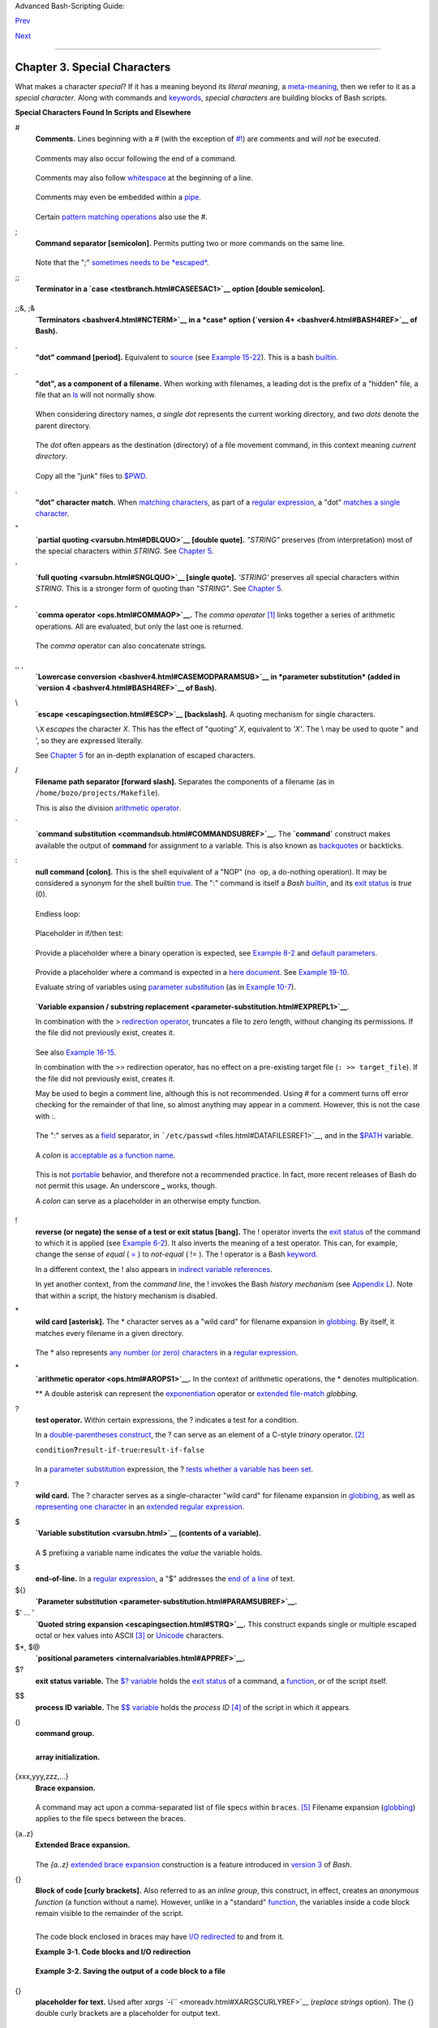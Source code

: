 Advanced Bash-Scripting Guide:

`Prev <part2.html>`__

`Next <variables.html>`__

--------------

Chapter 3. Special Characters
=============================

What makes a character *special*? If it has a meaning beyond its
*literal meaning*, a `meta-meaning <x17129.html#METAMEANINGREF>`__, then
we refer to it as a *special character*. Along with commands and
`keywords <internal.html#KEYWORDREF>`__, *special characters* are
building blocks of Bash scripts.

**Special Characters Found In Scripts and Elsewhere**

#
    **Comments.** Lines beginning with a # (with the exception of
    `#! <sha-bang.html#MAGNUMREF>`__) are comments and will *not* be
    executed.

    +--------------------------------------------------------------------------+
    | .. code:: PROGRAMLISTING                                                 |
    |                                                                          |
    |     # This line is a comment.                                            |
                                                                              
    +--------------------------------------------------------------------------+

    Comments may also occur following the end of a command.

    +--------------------------------------------------------------------------+
    | .. code:: PROGRAMLISTING                                                 |
    |                                                                          |
    |     echo "A comment will follow." # Comment here.                        |
    |     #                            ^ Note whitespace before #              |
                                                                              
    +--------------------------------------------------------------------------+

    Comments may also follow
    `whitespace <special-chars.html#WHITESPACEREF>`__ at the beginning
    of a line.

    +--------------------------------------------------------------------------+
    | .. code:: PROGRAMLISTING                                                 |
    |                                                                          |
    |          # A tab precedes this comment.                                  |
                                                                              
    +--------------------------------------------------------------------------+

    Comments may even be embedded within a
    `pipe <special-chars.html#PIPEREF>`__.

    +--------------------------------------------------------------------------+
    | .. code:: PROGRAMLISTING                                                 |
    |                                                                          |
    |     initial=( `cat "$startfile" | sed -e '/#/d' | tr -d '\n' |\          |
    |     # Delete lines containing '#' comment character.                     |
    |                sed -e 's/\./\. /g' -e 's/_/_ /g'` )                      |
    |     # Excerpted from life.sh script                                      |
                                                                              
    +--------------------------------------------------------------------------+

    +--------------------------------------+--------------------------------------+
    | |Caution|                            |
    | A command may not follow a comment   |
    | on the same line. There is no method |
    | of terminating the comment, in order |
    | for "live code" to begin on the same |
    | line. Use a new line for the next    |
    | command.                             |
    +--------------------------------------+--------------------------------------+

    +--------------------+--------------------+--------------------+--------------------+
    | |Note|             |
    | Of course, a       |
    | `quoted <quoting.h |
    | tml#QUOTINGREF>`__ |
    | or an              |
    | `escaped <escaping |
    | section.html#ESCP> |
    | `__                |
    | # in an            |
    | `echo <internal.ht |
    | ml#ECHOREF>`__     |
    | statement does     |
    | *not* begin a      |
    | comment. Likewise, |
    | a # appears in     |
    | `certain           |
    | parameter-substitu |
    | tion               |
    | constructs <parame |
    | ter-substitution.h |
    | tml#PSUB2>`__      |
    | and in `numerical  |
    | constant           |
    | expressions <numer |
    | ical-constants.htm |
    | l#NUMCONSTANTS>`__ |
    | .                  |
    |                    |
    | +----------------- |
    | ------------------ |
    | ------------------ |
    | ------------------ |
    | ---+               |
    | | .. code:: PROGRA |
    | MLISTING           |
    |                    |
    |                    |
    |    |               |
    | |                  |
    |                    |
    |                    |
    |                    |
    |    |               |
    | |     echo "The #  |
    | here does not begi |
    | n a comment."      |
    |                    |
    |    |               |
    | |     echo 'The #  |
    | here does not begi |
    | n a comment.'      |
    |                    |
    |    |               |
    | |     echo The \#  |
    | here does not begi |
    | n a comment.       |
    |                    |
    |    |               |
    | |     echo The # h |
    | ere begins a comme |
    | nt.                |
    |                    |
    |    |               |
    | |                  |
    |                    |
    |                    |
    |                    |
    |    |               |
    | |     echo ${PATH# |
    | *:}       # Parame |
    | ter substitution,  |
    | not a comment.     |
    |    |               |
    | |     echo $(( 2#1 |
    | 01011 ))  # Base c |
    | onversion, not a c |
    | omment.            |
    |    |               |
    | |                  |
    |                    |
    |                    |
    |                    |
    |    |               |
    | |     # Thanks, S. |
    | C.                 |
    |                    |
    |                    |
    |    |               |
    |                    |
    |                    |
    |                    |
    |                    |
    |                    |
    | +----------------- |
    | ------------------ |
    | ------------------ |
    | ------------------ |
    | ---+               |
    |                    |
    | The standard       |
    | `quoting and       |
    | escape <quoting.ht |
    | ml#QUOTINGREF>`__  |
    | characters (" '    |
    | \\) escape the #.  |
    +--------------------+--------------------+--------------------+--------------------+

    Certain `pattern matching
    operations <parameter-substitution.html#PSOREX1>`__ also use the #.

;
    **Command separator [semicolon].** Permits putting two or more
    commands on the same line.

    +--------------------------------------------------------------------------+
    | .. code:: PROGRAMLISTING                                                 |
    |                                                                          |
    |     echo hello; echo there                                               |
    |                                                                          |
    |                                                                          |
    |     if [ -x "$filename" ]; then    #  Note the space after the semicolon |
    | .                                                                        |
    |     #+                   ^^                                              |
    |       echo "File $filename exists."; cp $filename $filename.bak          |
    |     else   #                       ^^                                    |
    |       echo "File $filename not found."; touch $filename                  |
    |     fi; echo "File test complete."                                       |
                                                                              
    +--------------------------------------------------------------------------+

    Note that the ";" `sometimes needs to be
    *escaped* <moreadv.html#FINDREF0>`__.

;;
    **Terminator in a `case <testbranch.html#CASEESAC1>`__ option
    [double semicolon].**

    +--------------------------------------------------------------------------+
    | .. code:: PROGRAMLISTING                                                 |
    |                                                                          |
    |     case "$variable" in                                                  |
    |       abc)  echo "\$variable = abc" ;;                                   |
    |       xyz)  echo "\$variable = xyz" ;;                                   |
    |     esac                                                                 |
                                                                              
    +--------------------------------------------------------------------------+

;;&, ;&
    **`Terminators <bashver4.html#NCTERM>`__ in a *case* option
    (`version 4+ <bashver4.html#BASH4REF>`__ of Bash).**

.
    **"dot" command [period].** Equivalent to
    `source <internal.html#SOURCEREF>`__ (see `Example
    15-22 <internal.html#EX38>`__). This is a bash
    `builtin <internal.html#BUILTINREF>`__.

.
    **"dot", as a component of a filename.** When working with
    filenames, a leading dot is the prefix of a "hidden" file, a file
    that an `ls <basic.html#LSREF>`__ will not normally show.

    +--------------------------------------------------------------------------+
    | .. code:: SCREEN                                                         |
    |                                                                          |
    |     bash$ touch .hidden-file                                             |
    |     bash$ ls -l                                                          |
    |     total 10                                                             |
    |      -rw-r--r--    1 bozo      4034 Jul 18 22:04 data1.addressbook       |
    |      -rw-r--r--    1 bozo      4602 May 25 13:58 data1.addressbook.bak   |
    |      -rw-r--r--    1 bozo       877 Dec 17  2000 employment.addressbook  |
    |                                                                          |
    |                                                                          |
    |     bash$ ls -al                                                         |
    |     total 14                                                             |
    |      drwxrwxr-x    2 bozo  bozo      1024 Aug 29 20:54 ./                |
    |      drwx------   52 bozo  bozo      3072 Aug 29 20:51 ../               |
    |      -rw-r--r--    1 bozo  bozo      4034 Jul 18 22:04 data1.addressbook |
    |      -rw-r--r--    1 bozo  bozo      4602 May 25 13:58 data1.addressbook |
    | .bak                                                                     |
    |      -rw-r--r--    1 bozo  bozo       877 Dec 17  2000 employment.addres |
    | sbook                                                                    |
    |      -rw-rw-r--    1 bozo  bozo         0 Aug 29 20:54 .hidden-file      |
    |                                                                          |
                                                                              
    +--------------------------------------------------------------------------+

    When considering directory names, *a single dot* represents the
    current working directory, and *two dots* denote the parent
    directory.

    +--------------------------------------------------------------------------+
    | .. code:: SCREEN                                                         |
    |                                                                          |
    |     bash$ pwd                                                            |
    |     /home/bozo/projects                                                  |
    |                                                                          |
    |     bash$ cd .                                                           |
    |     bash$ pwd                                                            |
    |     /home/bozo/projects                                                  |
    |                                                                          |
    |     bash$ cd ..                                                          |
    |     bash$ pwd                                                            |
    |     /home/bozo/                                                          |
    |                                                                          |
                                                                              
    +--------------------------------------------------------------------------+

    The *dot* often appears as the destination (directory) of a file
    movement command, in this context meaning *current directory*.

    +--------------------------------------------------------------------------+
    | .. code:: SCREEN                                                         |
    |                                                                          |
    |     bash$ cp /home/bozo/current_work/junk/* .                            |
    |                                                                          |
                                                                              
    +--------------------------------------------------------------------------+

    Copy all the "junk" files to
    `$PWD <internalvariables.html#PWDREF>`__.

.
    **"dot" character match.** When `matching
    characters <x17129.html#REGEXDOT>`__, as part of a `regular
    expression <regexp.html#REGEXREF>`__, a "dot" `matches a single
    character <x17129.html#REGEXDOT>`__.

"
    **`partial quoting <varsubn.html#DBLQUO>`__ [double quote].**
    *"STRING"* preserves (from interpretation) most of the special
    characters within *STRING*. See `Chapter 5 <quoting.html>`__.

'
    **`full quoting <varsubn.html#SNGLQUO>`__ [single quote].**
    *'STRING'* preserves all special characters within *STRING*. This is
    a stronger form of quoting than *"STRING"*. See `Chapter
    5 <quoting.html>`__.

,
    **`comma operator <ops.html#COMMAOP>`__.** The *comma operator*
    `[1] <special-chars.html#FTN.AEN612>`__ links together a series of
    arithmetic operations. All are evaluated, but only the last one is
    returned.

    +--------------------------------------------------------------------------+
    | .. code:: PROGRAMLISTING                                                 |
    |                                                                          |
    |     let "t2 = ((a = 9, 15 / 3))"                                         |
    |     # Set "a = 9" and "t2 = 15 / 3"                                      |
                                                                              
    +--------------------------------------------------------------------------+

    The *comma* operator can also concatenate strings.

    +--------------------------------------------------------------------------+
    | .. code:: PROGRAMLISTING                                                 |
    |                                                                          |
    |     for file in /{,usr/}bin/*calc                                        |
    |     #             ^    Find all executable files ending in "calc"        |
    |     #+                 in /bin and /usr/bin directories.                 |
    |     do                                                                   |
    |             if [ -x "$file" ]                                            |
    |             then                                                         |
    |               echo $file                                                 |
    |             fi                                                           |
    |     done                                                                 |
    |                                                                          |
    |     # /bin/ipcalc                                                        |
    |     # /usr/bin/kcalc                                                     |
    |     # /usr/bin/oidcalc                                                   |
    |     # /usr/bin/oocalc                                                    |
    |                                                                          |
    |                                                                          |
    |     # Thank you, Rory Winston, for pointing this out.                    |
                                                                              
    +--------------------------------------------------------------------------+

,, ,
    **`Lowercase conversion <bashver4.html#CASEMODPARAMSUB>`__ in
    *parameter substitution* (added in `version
    4 <bashver4.html#BASH4REF>`__ of Bash).**

\\
    **`escape <escapingsection.html#ESCP>`__ [backslash].** A quoting
    mechanism for single characters.

    ``\X`` *escapes* the character *X*. This has the effect of "quoting"
    *X*, equivalent to *'X'*. The \\ may be used to quote " and ', so
    they are expressed literally.

    See `Chapter 5 <quoting.html>`__ for an in-depth explanation of
    escaped characters.

/
    **Filename path separator [forward slash].** Separates the
    components of a filename (as in ``/home/bozo/projects/Makefile``).

    This is also the division `arithmetic operator <ops.html#AROPS1>`__.

\`
    **`command substitution <commandsub.html#COMMANDSUBREF>`__.** The
    **\`command\`** construct makes available the output of **command**
    for assignment to a variable. This is also known as
    `backquotes <commandsub.html#BACKQUOTESREF>`__ or backticks.

:
    **null command [colon].** This is the shell equivalent of a "NOP"
    (``no op``, a do-nothing operation). It may be considered a synonym
    for the shell builtin `true <internal.html#TRUEREF>`__. The ":"
    command is itself a *Bash* `builtin <internal.html#BUILTINREF>`__,
    and its `exit status <exit-status.html#EXITSTATUSREF>`__ is *true*
    (0).

    +--------------------------------------------------------------------------+
    | .. code:: PROGRAMLISTING                                                 |
    |                                                                          |
    |     :                                                                    |
    |     echo $?   # 0                                                        |
                                                                              
    +--------------------------------------------------------------------------+

    Endless loop:

    +--------------------------------------------------------------------------+
    | .. code:: PROGRAMLISTING                                                 |
    |                                                                          |
    |     while :                                                              |
    |     do                                                                   |
    |        operation-1                                                       |
    |        operation-2                                                       |
    |        ...                                                               |
    |        operation-n                                                       |
    |     done                                                                 |
    |                                                                          |
    |     # Same as:                                                           |
    |     #    while true                                                      |
    |     #    do                                                              |
    |     #      ...                                                           |
    |     #    done                                                            |
                                                                              
    +--------------------------------------------------------------------------+

    Placeholder in if/then test:

    +--------------------------------------------------------------------------+
    | .. code:: PROGRAMLISTING                                                 |
    |                                                                          |
    |     if condition                                                         |
    |     then :   # Do nothing and branch ahead                               |
    |     else     # Or else ...                                               |
    |        take-some-action                                                  |
    |     fi                                                                   |
                                                                              
    +--------------------------------------------------------------------------+

    Provide a placeholder where a binary operation is expected, see
    `Example 8-2 <ops.html#ARITHOPS>`__ and `default
    parameters <parameter-substitution.html#DEFPARAM>`__.

    +--------------------------------------------------------------------------+
    | .. code:: PROGRAMLISTING                                                 |
    |                                                                          |
    |     : ${username=`whoami`}                                               |
    |     # ${username=`whoami`}   Gives an error without the leading :        |
    |     #                        unless "username" is a command or builtin.. |
    | .                                                                        |
    |                                                                          |
    |     : ${1?"Usage: $0 ARGUMENT"}     # From "usage-message.sh example scr |
    | ipt.                                                                     |
                                                                              
    +--------------------------------------------------------------------------+

    Provide a placeholder where a command is expected in a `here
    document <here-docs.html#HEREDOCREF>`__. See `Example
    19-10 <here-docs.html#ANONHEREDOC>`__.

    Evaluate string of variables using `parameter
    substitution <parameter-substitution.html#PARAMSUBREF>`__ (as in
    `Example 10-7 <parameter-substitution.html#EX6>`__).

    +--------------------------------------------------------------------------+
    | .. code:: PROGRAMLISTING                                                 |
    |                                                                          |
    |     : ${HOSTNAME?} ${USER?} ${MAIL?}                                     |
    |     #  Prints error message                                              |
    |     #+ if one or more of essential environmental variables not set.      |
                                                                              
    +--------------------------------------------------------------------------+

    **`Variable expansion / substring
    replacement <parameter-substitution.html#EXPREPL1>`__**.

    In combination with the > `redirection
    operator <io-redirection.html#IOREDIRREF>`__, truncates a file to
    zero length, without changing its permissions. If the file did not
    previously exist, creates it.

    +--------------------------------------------------------------------------+
    | .. code:: PROGRAMLISTING                                                 |
    |                                                                          |
    |     : > data.xxx   # File "data.xxx" now empty.                          |
    |                                                                          |
    |     # Same effect as   cat /dev/null >data.xxx                           |
    |     # However, this does not fork a new process, since ":" is a builtin. |
                                                                              
    +--------------------------------------------------------------------------+

    See also `Example 16-15 <textproc.html#EX12>`__.

    In combination with the >> redirection operator, has no effect on a
    pre-existing target file (``: >> target_file``). If the file did not
    previously exist, creates it.

    +--------------------------------------+--------------------------------------+
    | |Note|                               |
    | This applies to regular files, not   |
    | pipes, symlinks, and certain special |
    | files.                               |
    +--------------------------------------+--------------------------------------+

    May be used to begin a comment line, although this is not
    recommended. Using # for a comment turns off error checking for the
    remainder of that line, so almost anything may appear in a comment.
    However, this is not the case with :.

    +--------------------------------------------------------------------------+
    | .. code:: PROGRAMLISTING                                                 |
    |                                                                          |
    |     : This is a comment that generates an error, ( if [ $x -eq 3] ).     |
                                                                              
    +--------------------------------------------------------------------------+

    The ":" serves as a `field <special-chars.html#FIELDREF>`__
    separator, in ```/etc/passwd`` <files.html#DATAFILESREF1>`__, and in
    the `$PATH <internalvariables.html#PATHREF>`__ variable.

    +--------------------------------------------------------------------------+
    | .. code:: SCREEN                                                         |
    |                                                                          |
    |     bash$ echo $PATH                                                     |
    |     /usr/local/bin:/bin:/usr/bin:/usr/X11R6/bin:/sbin:/usr/sbin:/usr/gam |
    | es                                                                       |
                                                                              
    +--------------------------------------------------------------------------+

    A *colon* is `acceptable as a function
    name <functions.html#FSTRANGEREF>`__.

    +--------------------------------------------------------------------------+
    | .. code:: PROGRAMLISTING                                                 |
    |                                                                          |
    |     :()                                                                  |
    |     {                                                                    |
    |       echo "The name of this function is "$FUNCNAME" "                   |
    |       # Why use a colon as a function name?                              |
    |       # It's a way of obfuscating your code.                             |
    |     }                                                                    |
    |                                                                          |
    |     :                                                                    |
    |                                                                          |
    |     # The name of this function is :                                     |
                                                                              
    +--------------------------------------------------------------------------+

    This is not `portable <portabilityissues.html>`__ behavior, and
    therefore not a recommended practice. In fact, more recent releases
    of Bash do not permit this usage. An underscore **\_** works,
    though.

    A *colon* can serve as a placeholder in an otherwise empty function.

    +--------------------------------------------------------------------------+
    | .. code:: PROGRAMLISTING                                                 |
    |                                                                          |
    |     not_empty ()                                                         |
    |     {                                                                    |
    |       :                                                                  |
    |     } # Contains a : (null command), and so is not empty.                |
                                                                              
    +--------------------------------------------------------------------------+

!
    **reverse (or negate) the sense of a test or exit status [bang].**
    The ! operator inverts the `exit
    status <exit-status.html#EXITSTATUSREF>`__ of the command to which
    it is applied (see `Example 6-2 <exit-status.html#NEGCOND>`__). It
    also inverts the meaning of a test operator. This can, for example,
    change the sense of *equal* (
    `= <comparison-ops.html#EQUALSIGNREF>`__ ) to *not-equal* ( != ).
    The ! operator is a Bash `keyword <internal.html#KEYWORDREF>`__.

    In a different context, the ! also appears in `indirect variable
    references <ivr.html#IVRREF>`__.

    In yet another context, from the *command line*, the ! invokes the
    Bash *history mechanism* (see `Appendix L <histcommands.html>`__).
    Note that within a script, the history mechanism is disabled.

\*
    **wild card [asterisk].** The \* character serves as a "wild card"
    for filename expansion in `globbing <globbingref.html>`__. By
    itself, it matches every filename in a given directory.

    +--------------------------------------------------------------------------+
    | .. code:: SCREEN                                                         |
    |                                                                          |
    |     bash$ echo *                                                         |
    |     abs-book.sgml add-drive.sh agram.sh alias.sh                         |
    |                                                                          |
                                                                              
    +--------------------------------------------------------------------------+

    The \* also represents `any number (or zero)
    characters <x17129.html#ASTERISKREG>`__ in a `regular
    expression <regexp.html#REGEXREF>`__.

\*
    **`arithmetic operator <ops.html#AROPS1>`__.** In the context of
    arithmetic operations, the \* denotes multiplication.

    \*\* A double asterisk can represent the
    `exponentiation <ops.html#EXPONENTIATIONREF>`__ operator or
    `extended file-match <bashver4.html#GLOBSTARREF>`__ *globbing*.

?
    **test operator.** Within certain expressions, the ? indicates a
    test for a condition.

    In a `double-parentheses construct <dblparens.html>`__, the ? can
    serve as an element of a C-style *trinary* operator.
    `[2] <special-chars.html#FTN.AEN888>`__

    ``condition``\ **?**\ ``result-if-true``\ **:**\ ``result-if-false``

    +--------------------------------------------------------------------------+
    | .. code:: PROGRAMLISTING                                                 |
    |                                                                          |
    |     (( var0 = var1<98?9:21 ))                                            |
    |     #                ^ ^                                                 |
    |                                                                          |
    |     # if [ "$var1" -lt 98 ]                                              |
    |     # then                                                               |
    |     #   var0=9                                                           |
    |     # else                                                               |
    |     #   var0=21                                                          |
    |     # fi                                                                 |
                                                                              
    +--------------------------------------------------------------------------+

    In a `parameter
    substitution <parameter-substitution.html#PARAMSUBREF>`__
    expression, the ? `tests whether a variable has been
    set <parameter-substitution.html#QERRMSG>`__.

?
    **wild card.** The ? character serves as a single-character "wild
    card" for filename expansion in `globbing <globbingref.html>`__, as
    well as `representing one character <x17129.html#QUEXREGEX>`__ in an
    `extended regular expression <x17129.html#EXTREGEX>`__.

$
    **`Variable substitution <varsubn.html>`__ (contents of a
    variable).**

    +--------------------------------------------------------------------------+
    | .. code:: PROGRAMLISTING                                                 |
    |                                                                          |
    |     var1=5                                                               |
    |     var2=23skidoo                                                        |
    |                                                                          |
    |     echo $var1     # 5                                                   |
    |     echo $var2     # 23skidoo                                            |
                                                                              
    +--------------------------------------------------------------------------+

    A $ prefixing a variable name indicates the *value* the variable
    holds.

$
    **end-of-line.** In a `regular expression <regexp.html#REGEXREF>`__,
    a "$" addresses the `end of a line <x17129.html#DOLLARSIGNREF>`__ of
    text.

${}
    **`Parameter
    substitution <parameter-substitution.html#PARAMSUBREF>`__.**

$' ... '
    **`Quoted string expansion <escapingsection.html#STRQ>`__.** This
    construct expands single or multiple escaped octal or hex values
    into ASCII `[3] <special-chars.html#FTN.AEN1001>`__ or
    `Unicode <bashver4.html#UNICODEREF>`__ characters.

$\*, $@
    **`positional parameters <internalvariables.html#APPREF>`__.**

$?
    **exit status variable.** The `$?
    variable <exit-status.html#EXSREF>`__ holds the `exit
    status <exit-status.html#EXITSTATUSREF>`__ of a command, a
    `function <functions.html#FUNCTIONREF>`__, or of the script itself.

$$
    **process ID variable.** The `$$
    variable <internalvariables.html#PROCCID>`__ holds the *process ID*
    `[4] <special-chars.html#FTN.AEN1071>`__ of the script in which it
    appears.

()
    **command group.**

    +--------------------------------------------------------------------------+
    | .. code:: PROGRAMLISTING                                                 |
    |                                                                          |
    |     (a=hello; echo $a)                                                   |
                                                                              
    +--------------------------------------------------------------------------+

    +--------------------+--------------------+--------------------+--------------------+
    | |Important|        |
    | A listing of       |
    | commands within    |
    | ``parentheses``    |
    | starts a           |
    | `subshell <subshel |
    | ls.html#SUBSHELLSR |
    | EF>`__.            |
    |                    |
    | Variables inside   |
    | parentheses,       |
    | within the         |
    | subshell, are not  |
    | visible to the     |
    | rest of the        |
    | script. The parent |
    | process, the       |
    | script, `cannot    |
    | read variables     |
    | created in the     |
    | child              |
    | process <subshells |
    | .html#PARVIS>`__,  |
    | the subshell.      |
    |                    |
    | +----------------- |
    | ------------------ |
    | ------------------ |
    | ------------------ |
    | ---+               |
    | | .. code:: PROGRA |
    | MLISTING           |
    |                    |
    |                    |
    |    |               |
    | |                  |
    |                    |
    |                    |
    |                    |
    |    |               |
    | |     a=123        |
    |                    |
    |                    |
    |                    |
    |    |               |
    | |     ( a=321; )   |
    |                    |
    |                    |
    |                    |
    |    |               |
    | |                  |
    |                    |
    |                    |
    |                    |
    |    |               |
    | |     echo "a = $a |
    | "   # a = 123      |
    |                    |
    |                    |
    |    |               |
    | |     # "a" within |
    |  parentheses acts  |
    | like a local varia |
    | ble.               |
    |    |               |
    |                    |
    |                    |
    |                    |
    |                    |
    |                    |
    | +----------------- |
    | ------------------ |
    | ------------------ |
    | ------------------ |
    | ---+               |
                        
    +--------------------+--------------------+--------------------+--------------------+

    **array initialization.**

    +--------------------------------------------------------------------------+
    | .. code:: PROGRAMLISTING                                                 |
    |                                                                          |
    |     Array=(element1 element2 element3)                                   |
                                                                              
    +--------------------------------------------------------------------------+

{xxx,yyy,zzz,...}
    **Brace expansion.**

    +--------------------------------------------------------------------------+
    | .. code:: PROGRAMLISTING                                                 |
    |                                                                          |
    |     echo \"{These,words,are,quoted}\"   # " prefix and suffix            |
    |     # "These" "words" "are" "quoted"                                     |
    |                                                                          |
    |                                                                          |
    |     cat {file1,file2,file3} > combined_file                              |
    |     # Concatenates the files file1, file2, and file3 into combined_file. |
    |                                                                          |
    |     cp file22.{txt,backup}                                               |
    |     # Copies "file22.txt" to "file22.backup"                             |
                                                                              
    +--------------------------------------------------------------------------+

    A command may act upon a comma-separated list of file specs within
    ``braces``. `[5] <special-chars.html#FTN.AEN1124>`__ Filename
    expansion (`globbing <globbingref.html>`__) applies to the file
    specs between the braces.

    +--------------------+--------------------+--------------------+--------------------+
    | |Caution|          |
    | No spaces allowed  |
    | within the braces  |
    | *unless* the       |
    | spaces are quoted  |
    | or escaped.        |
    |                    |
    | ``echo {file1,file |
    | 2}\ :{\ A," B",' C |
    | '}``               |
    |                    |
    | ``file1 : A file1  |
    | : B file1 : C file |
    | 2 : A file2 : B fi |
    | le2 : C``          |
    +--------------------+--------------------+--------------------+--------------------+

{a..z}
    **Extended Brace expansion.**

    +--------------------------------------------------------------------------+
    | .. code:: PROGRAMLISTING                                                 |
    |                                                                          |
    |     echo {a..z} # a b c d e f g h i j k l m n o p q r s t u v w x y z    |
    |     # Echoes characters between a and z.                                 |
    |                                                                          |
    |     echo {0..3} # 0 1 2 3                                                |
    |     # Echoes characters between 0 and 3.                                 |
    |                                                                          |
    |                                                                          |
    |     base64_charset=( {A..Z} {a..z} {0..9} + / = )                        |
    |     # Initializing an array, using extended brace expansion.             |
    |     # From vladz's "base64.sh" example script.                           |
                                                                              
    +--------------------------------------------------------------------------+

    The *{a..z}* `extended brace
    expansion <bashver3.html#BRACEEXPREF3>`__ construction is a feature
    introduced in `version 3 <bashver3.html#BASH3REF>`__ of *Bash*.

{}
    **Block of code [curly brackets].** Also referred to as an *inline
    group*, this construct, in effect, creates an *anonymous function*
    (a function without a name). However, unlike in a "standard"
    `function <functions.html#FUNCTIONREF>`__, the variables inside a
    code block remain visible to the remainder of the script.

    +--------------------------------------------------------------------------+
    | .. code:: SCREEN                                                         |
    |                                                                          |
    |     bash$ { local a;                                                     |
    |               a=123; }                                                   |
    |     bash: local: can only be used in a                                   |
    |     function                                                             |
    |                                                                          |
                                                                              
    +--------------------------------------------------------------------------+

    +--------------------------------------------------------------------------+
    | .. code:: PROGRAMLISTING                                                 |
    |                                                                          |
    |     a=123                                                                |
    |     { a=321; }                                                           |
    |     echo "a = $a"   # a = 321   (value inside code block)                |
    |                                                                          |
    |     # Thanks, S.C.                                                       |
                                                                              
    +--------------------------------------------------------------------------+

    The code block enclosed in braces may have `I/O
    redirected <io-redirection.html#IOREDIRREF>`__ to and from it.

    **Example 3-1. Code blocks and I/O redirection**

    +--------------------------------------------------------------------------+
    | .. code:: PROGRAMLISTING                                                 |
    |                                                                          |
    |     #!/bin/bash                                                          |
    |     # Reading lines in /etc/fstab.                                       |
    |                                                                          |
    |     File=/etc/fstab                                                      |
    |                                                                          |
    |     {                                                                    |
    |     read line1                                                           |
    |     read line2                                                           |
    |     } < $File                                                            |
    |                                                                          |
    |     echo "First line in $File is:"                                       |
    |     echo "$line1"                                                        |
    |     echo                                                                 |
    |     echo "Second line in $File is:"                                      |
    |     echo "$line2"                                                        |
    |                                                                          |
    |     exit 0                                                               |
    |                                                                          |
    |     # Now, how do you parse the separate fields of each line?            |
    |     # Hint: use awk, or . . .                                            |
    |     # . . . Hans-Joerg Diers suggests using the "set" Bash builtin.      |
                                                                              
    +--------------------------------------------------------------------------+

    **Example 3-2. Saving the output of a code block to a file**

    +--------------------------------------------------------------------------+
    | .. code:: PROGRAMLISTING                                                 |
    |                                                                          |
    |     #!/bin/bash                                                          |
    |     # rpm-check.sh                                                       |
    |                                                                          |
    |     #  Queries an rpm file for description, listing,                     |
    |     #+ and whether it can be installed.                                  |
    |     #  Saves output to a file.                                           |
    |     #                                                                    |
    |     #  This script illustrates using a code block.                       |
    |                                                                          |
    |     SUCCESS=0                                                            |
    |     E_NOARGS=65                                                          |
    |                                                                          |
    |     if [ -z "$1" ]                                                       |
    |     then                                                                 |
    |       echo "Usage: `basename $0` rpm-file"                               |
    |       exit $E_NOARGS                                                     |
    |     fi                                                                   |
    |                                                                          |
    |     { # Begin code block.                                                |
    |       echo                                                               |
    |       echo "Archive Description:"                                        |
    |       rpm -qpi $1       # Query description.                             |
    |       echo                                                               |
    |       echo "Archive Listing:"                                            |
    |       rpm -qpl $1       # Query listing.                                 |
    |       echo                                                               |
    |       rpm -i --test $1  # Query whether rpm file can be installed.       |
    |       if [ "$?" -eq $SUCCESS ]                                           |
    |       then                                                               |
    |         echo "$1 can be installed."                                      |
    |       else                                                               |
    |         echo "$1 cannot be installed."                                   |
    |       fi                                                                 |
    |       echo              # End code block.                                |
    |     } > "$1.test"       # Redirects output of everything in block to fil |
    | e.                                                                       |
    |                                                                          |
    |     echo "Results of rpm test in file $1.test"                           |
    |                                                                          |
    |     # See rpm man page for explanation of options.                       |
    |                                                                          |
    |     exit 0                                                               |
                                                                              
    +--------------------------------------------------------------------------+

    +--------------------------+--------------------------+--------------------------+
    | |Note|                   |
    | Unlike a command group   |
    | within (parentheses), as |
    | above, a code block      |
    | enclosed by {braces}     |
    | will *not* normally      |
    | launch a                 |
    | `subshell <subshells.htm |
    | l#SUBSHELLSREF>`__.      |
    | `[6] <special-chars.html |
    | #FTN.AEN1199>`__         |
    |                          |
    | It is possible to        |
    | `iterate <loops1.html#IT |
    | ERATIONREF>`__           |
    | a code block using a     |
    | `non-standard            |
    | *for-loop* <loops1.html# |
    | NODODONE>`__.            |
    +--------------------------+--------------------------+--------------------------+

{}
    **placeholder for text.** Used after `xargs
    ``-i`` <moreadv.html#XARGSCURLYREF>`__ (*replace strings* option).
    The {} double curly brackets are a placeholder for output text.

    +--------------------------------------------------------------------------+
    | .. code:: PROGRAMLISTING                                                 |
    |                                                                          |
    |     ls . | xargs -i -t cp ./{} $1                                        |
    |     #            ^^         ^^                                           |
    |                                                                          |
    |     # From "ex42.sh" (copydir.sh) example.                               |
                                                                              
    +--------------------------------------------------------------------------+

{} \\;
    **pathname.** Mostly used in `find <moreadv.html#FINDREF>`__
    constructs. This is *not* a shell
    `builtin <internal.html#BUILTINREF>`__.

    +--------------------+--------------------+--------------------+--------------------+
    | Definition: A      |
    | *pathname* is a    |
    | *filename* that    |
    | includes the       |
    | complete           |
    | `path <internalvar |
    | iables.html#PATHRE |
    | F>`__.             |
    | As an example,     |
    | ``/home/bozo/Notes |
    | /Thursday/schedule |
    | .txt``.            |
    | This is sometimes  |
    | referred to as the |
    | *absolute path*.   |
    |                    |
                        
    +--------------------+--------------------+--------------------+--------------------+

    +--------------------------------------+--------------------------------------+
    | |Note|                               |
    | The ";" ends the ``-exec`` option of |
    | a **find** command sequence. It      |
    | needs to be escaped to protect it    |
    | from interpretation by the shell.    |
    +--------------------------------------+--------------------------------------+

[ ]
    **test.**

    `Test <tests.html#IFTHEN>`__ expression between **[ ]**. Note that
    **[** is part of the shell *builtin*
    `test <testconstructs.html#TTESTREF>`__ (and a synonym for it),
    *not* a link to the external command ``/usr/bin/test``.

[[ ]]
    **test.**

    Test expression between [[ ]]. More flexible than the single-bracket
    [ ] test, this is a shell `keyword <internal.html#KEYWORDREF>`__.

    See the discussion on the `[[ ... ]]
    construct <testconstructs.html#DBLBRACKETS>`__.

[ ]
    **array element.**

    In the context of an `array <arrays.html#ARRAYREF>`__, brackets set
    off the numbering of each element of that array.

    +--------------------------------------------------------------------------+
    | .. code:: PROGRAMLISTING                                                 |
    |                                                                          |
    |     Array[1]=slot_1                                                      |
    |     echo ${Array[1]}                                                     |
                                                                              
    +--------------------------------------------------------------------------+

[ ]
    **range of characters.**

    As part of a `regular expression <regexp.html#REGEXREF>`__, brackets
    delineate a `range of characters <x17129.html#BRACKETSREF>`__ to
    match.

$[ ... ]
    **integer expansion.**

    Evaluate integer expression between $[ ].

    +--------------------------------------------------------------------------+
    | .. code:: PROGRAMLISTING                                                 |
    |                                                                          |
    |     a=3                                                                  |
    |     b=7                                                                  |
    |                                                                          |
    |     echo $[$a+$b]   # 10                                                 |
    |     echo $[$a*$b]   # 21                                                 |
                                                                              
    +--------------------------------------------------------------------------+

    Note that this usage is *deprecated*, and has been replaced by the
    `(( ... )) <dblparens.html>`__ construct.

(( ))
    **integer expansion.**

    Expand and evaluate integer expression between (( )).

    See the discussion on the `(( ... )) construct <dblparens.html>`__.

> &> >& >> < <>
    **`redirection <io-redirection.html#IOREDIRREF>`__.**

    ``scriptname >filename`` redirects the output of ``scriptname`` to
    file ``filename``. Overwrite ``filename`` if it already exists.

    ``command &>filename`` redirects both the
    ```stdout`` <ioredirintro.html#STDINOUTDEF>`__ and the ``stderr`` of
    ``command`` to ``filename``.

    +------------+------------+------------+------------+------------+------------+------------+
    | |Note|     |
    | This is    |
    | useful for |
    | suppressin |
    | g          |
    | output     |
    | when       |
    | testing    |
    | for a      |
    | condition. |
    | For        |
    | example,   |
    | let us     |
    | test       |
    | whether a  |
    | certain    |
    | command    |
    | exists.    |
    |            |
    | +--------- |
    | ---------- |
    | ---------- |
    | ---------- |
    | ---------- |
    | ---------- |
    | ---------- |
    | -----+     |
    | | .. code: |
    | : SCREEN   |
    |            |
    |            |
    |            |
    |            |
    |            |
    |      |     |
    | |          |
    |            |
    |            |
    |            |
    |            |
    |            |
    |            |
    |      |     |
    | |     bash |
    | $ type bog |
    | us_command |
    |  &>/dev/nu |
    | ll         |
    |            |
    |            |
    |      |     |
    | |          |
    |            |
    |            |
    |            |
    |            |
    |            |
    |            |
    |      |     |
    | |          |
    |            |
    |            |
    |            |
    |            |
    |            |
    |            |
    |      |     |
    | |          |
    |            |
    |            |
    |            |
    |            |
    |            |
    |            |
    |      |     |
    | |     bash |
    | $ echo $?  |
    |            |
    |            |
    |            |
    |            |
    |            |
    |      |     |
    | |     1    |
    |            |
    |            |
    |            |
    |            |
    |            |
    |            |
    |      |     |
    | |          |
    |            |
    |            |
    |            |
    |            |
    |            |
    |            |
    |      |     |
    |            |
    |            |
    |            |
    |            |
    |            |
    |            |
    |            |
    |            |
    | +--------- |
    | ---------- |
    | ---------- |
    | ---------- |
    | ---------- |
    | ---------- |
    | ---------- |
    | -----+     |
    |            |
    | Or in a    |
    | script:    |
    |            |
    | +--------- |
    | ---------- |
    | ---------- |
    | ---------- |
    | ---------- |
    | ---------- |
    | ---------- |
    | -----+     |
    | | .. code: |
    | : PROGRAML |
    | ISTING     |
    |            |
    |            |
    |            |
    |            |
    |      |     |
    | |          |
    |            |
    |            |
    |            |
    |            |
    |            |
    |            |
    |      |     |
    | |     comm |
    | and_test ( |
    | ) { type " |
    | $1" &>/dev |
    | /null; }   |
    |            |
    |            |
    |      |     |
    | |     #    |
    |            |
    |            |
    |            |
    |      ^     |
    |            |
    |            |
    |      |     |
    | |          |
    |            |
    |            |
    |            |
    |            |
    |            |
    |            |
    |      |     |
    | |     cmd= |
    | rmdir      |
    |        # L |
    | egitimate  |
    | command.   |
    |            |
    |            |
    |      |     |
    | |     comm |
    | and_test $ |
    | cmd; echo  |
    | $?   # 0   |
    |            |
    |            |
    |            |
    |      |     |
    | |          |
    |            |
    |            |
    |            |
    |            |
    |            |
    |            |
    |      |     |
    | |          |
    |            |
    |            |
    |            |
    |            |
    |            |
    |            |
    |      |     |
    | |     cmd= |
    | bogus_comm |
    | and    # I |
    | llegitimat |
    | e command  |
    |            |
    |            |
    |      |     |
    | |     comm |
    | and_test $ |
    | cmd; echo  |
    | $?   # 1   |
    |            |
    |            |
    |            |
    |      |     |
    |            |
    |            |
    |            |
    |            |
    |            |
    |            |
    |            |
    |            |
    | +--------- |
    | ---------- |
    | ---------- |
    | ---------- |
    | ---------- |
    | ---------- |
    | ---------- |
    | -----+     |
                
    +------------+------------+------------+------------+------------+------------+------------+

    ``command >&2`` redirects ``stdout`` of ``command`` to ``stderr``.

    ``scriptname >>filename`` appends the output of ``scriptname`` to
    file ``filename``. If ``filename`` does not already exist, it is
    created.

    ``[i]<>filename`` opens file ``filename`` for reading and writing,
    and assigns `file descriptor <io-redirection.html#FDREF>`__ i to it.
    If ``filename`` does not exist, it is created.

    **`process substitution <process-sub.html#PROCESSSUBREF>`__.**

    ``(command)>``

    ``<(command)``

    `In a different context <comparison-ops.html#LTREF>`__, the "<" and
    ">" characters act as `string comparison
    operators <comparison-ops.html#SCOMPARISON1>`__.

    `In yet another context <comparison-ops.html#INTLT>`__, the "<" and
    ">" characters act as `integer comparison
    operators <comparison-ops.html#ICOMPARISON1>`__. See also `Example
    16-9 <moreadv.html#EX45>`__.

<<
    **redirection used in a `here
    document <here-docs.html#HEREDOCREF>`__.**

<<<
    **redirection used in a `here
    string <x17837.html#HERESTRINGSREF>`__.**

<, >
    **`ASCII comparison <comparison-ops.html#LTREF>`__.**

    +--------------------------------------------------------------------------+
    | .. code:: PROGRAMLISTING                                                 |
    |                                                                          |
    |     veg1=carrots                                                         |
    |     veg2=tomatoes                                                        |
    |                                                                          |
    |     if [[ "$veg1" < "$veg2" ]]                                           |
    |     then                                                                 |
    |       echo "Although $veg1 precede $veg2 in the dictionary,"             |
    |       echo -n "this does not necessarily imply anything "                |
    |       echo "about my culinary preferences."                              |
    |     else                                                                 |
    |       echo "What kind of dictionary are you using, anyhow?"              |
    |     fi                                                                   |
                                                                              
    +--------------------------------------------------------------------------+

\\<, \\>
    **`word boundary <x17129.html#ANGLEBRAC>`__ in a `regular
    expression <regexp.html#REGEXREF>`__.**

    ``bash$ ``\ ``grep '\<the\>' textfile``

\|
    **pipe.** Passes the output (``stdout``) of a previous command to
    the input (``stdin``) of the next one, or to the shell. This is a
    method of chaining commands together.

    +--------------------------------------------------------------------------+
    | .. code:: PROGRAMLISTING                                                 |
    |                                                                          |
    |     echo ls -l | sh                                                      |
    |     #  Passes the output of "echo ls -l" to the shell,                   |
    |     #+ with the same result as a simple "ls -l".                         |
    |                                                                          |
    |                                                                          |
    |     cat *.lst | sort | uniq                                              |
    |     # Merges and sorts all ".lst" files, then deletes duplicate lines.   |
                                                                              
    +--------------------------------------------------------------------------+

    +----------------+----------------+----------------+----------------+----------------+
    | A pipe, as a   |
    | classic method |
    | of             |
    | interprocess   |
    | communication, |
    | sends the      |
    | ``stdout`` of  |
    | one            |
    | `process <spec |
    | ial-chars.html |
    | #PROCESSREF>`_ |
    | _              |
    | to the         |
    | ``stdin`` of   |
    | another. In a  |
    | typical case,  |
    | a command,     |
    | such as        |
    | `cat <basic.ht |
    | ml#CATREF>`__  |
    | or             |
    | `echo <interna |
    | l.html#ECHOREF |
    | >`__,          |
    | pipes a stream |
    | of data to a   |
    | *filter*, a    |
    | command that   |
    | transforms its |
    | input for      |
    | processing.    |
    | `[7] <special- |
    | chars.html#FTN |
    | .AEN1564>`__   |
    |                |
    | ``cat $filenam |
    | e1 $filename2  |
    | | grep $search |
    | _word``        |
    |                |
    | For an         |
    | interesting    |
    | note on the    |
    | complexity of  |
    | using UNIX     |
    | pipes, see     |
    | `the UNIX FAQ, |
    | Part           |
    | 3 <http://www. |
    | faqs.org/faqs/ |
    | unix-faq/faq/p |
    | art3/>`__.     |
    |                |
                    
    +----------------+----------------+----------------+----------------+----------------+

    The output of a command or commands may be piped to a script.

    +--------------------------------------------------------------------------+
    | .. code:: PROGRAMLISTING                                                 |
    |                                                                          |
    |     #!/bin/bash                                                          |
    |     # uppercase.sh : Changes input to uppercase.                         |
    |                                                                          |
    |     tr 'a-z' 'A-Z'                                                       |
    |     #  Letter ranges must be quoted                                      |
    |     #+ to prevent filename generation from single-letter filenames.      |
    |                                                                          |
    |     exit 0                                                               |
                                                                              
    +--------------------------------------------------------------------------+

    Now, let us pipe the output of **ls -l** to this script.

    +--------------------------------------------------------------------------+
    | .. code:: SCREEN                                                         |
    |                                                                          |
    |     bash$ ls -l | ./uppercase.sh                                         |
    |     -RW-RW-R--    1 BOZO  BOZO       109 APR  7 19:49 1.TXT              |
    |      -RW-RW-R--    1 BOZO  BOZO       109 APR 14 16:48 2.TXT             |
    |      -RW-R--R--    1 BOZO  BOZO       725 APR 20 20:56 DATA-FILE         |
    |                                                                          |
                                                                              
    +--------------------------------------------------------------------------+

    +--------------+--------------+--------------+--------------+--------------+--------------+
    | |Note|       |
    | The          |
    | ``stdout``   |
    | of each      |
    | process in a |
    | pipe must be |
    | read as the  |
    | ``stdin`` of |
    | the next. If |
    | this is not  |
    | the case,    |
    | the data     |
    | stream will  |
    | *block*, and |
    | the pipe     |
    | will not     |
    | behave as    |
    | expected.    |
    |              |
    | +----------- |
    | ------------ |
    | ------------ |
    | ------------ |
    | ------------ |
    | ------------ |
    | ---+         |
    | | .. code::  |
    | PROGRAMLISTI |
    | NG           |
    |              |
    |              |
    |              |
    |    |         |
    | |            |
    |              |
    |              |
    |              |
    |              |
    |              |
    |    |         |
    | |     cat fi |
    | le1 file2 |  |
    | ls -l | sort |
    |              |
    |              |
    |              |
    |    |         |
    | |     # The  |
    | output from  |
    | "cat file1 f |
    | ile2" disapp |
    | ears.        |
    |              |
    |    |         |
    |              |
    |              |
    |              |
    |              |
    |              |
    |              |
    |              |
    | +----------- |
    | ------------ |
    | ------------ |
    | ------------ |
    | ------------ |
    | ------------ |
    | ---+         |
    |              |
    | A pipe runs  |
    | as a `child  |
    | process <oth |
    | ertypesv.htm |
    | l#CHILDREF>` |
    | __,          |
    | and          |
    | therefore    |
    | cannot alter |
    | script       |
    | variables.   |
    |              |
    | +----------- |
    | ------------ |
    | ------------ |
    | ------------ |
    | ------------ |
    | ------------ |
    | ---+         |
    | | .. code::  |
    | PROGRAMLISTI |
    | NG           |
    |              |
    |              |
    |              |
    |    |         |
    | |            |
    |              |
    |              |
    |              |
    |              |
    |              |
    |    |         |
    | |     variab |
    | le="initial_ |
    | value"       |
    |              |
    |              |
    |              |
    |    |         |
    | |     echo " |
    | new_value" | |
    |  read variab |
    | le           |
    |              |
    |              |
    |    |         |
    | |     echo " |
    | variable = $ |
    | variable"    |
    |   # variable |
    |  = initial_v |
    | alue         |
    |    |         |
    |              |
    |              |
    |              |
    |              |
    |              |
    |              |
    |              |
    | +----------- |
    | ------------ |
    | ------------ |
    | ------------ |
    | ------------ |
    | ------------ |
    | ---+         |
    |              |
    | If one of    |
    | the commands |
    | in the pipe  |
    | aborts, this |
    | prematurely  |
    | terminates   |
    | execution of |
    | the pipe.    |
    | Called a     |
    | *broken      |
    | pipe*, this  |
    | condition    |
    | sends a      |
    | ``SIGPIPE``  |
    | `signal <deb |
    | ugging.html# |
    | SIGNALD>`__. |
    +--------------+--------------+--------------+--------------+--------------+--------------+

>\|
    **force redirection (even if the `noclobber
    option <options.html#NOCLOBBERREF>`__ is set).** This will forcibly
    overwrite an existing file.

\|\|
    **`OR logical operator <ops.html#ORREF>`__.** In a `test
    construct <testconstructs.html#TESTCONSTRUCTS1>`__, the \|\|
    operator causes a return of 0 (success) if *either* of the linked
    test conditions is true.

&
    **Run job in background.** A command followed by an & will run in
    the background.

    +--------------------------------------------------------------------------+
    | .. code:: SCREEN                                                         |
    |                                                                          |
    |     bash$ sleep 10 &                                                     |
    |     [1] 850                                                              |
    |     [1]+  Done                    sleep 10                               |
    |                                                                          |
                                                                              
    +--------------------------------------------------------------------------+

    Within a script, commands and even
    `loops <loops1.html#FORLOOPREF1>`__ may run in the background.

    **Example 3-3. Running a loop in the background**

    +--------------------------------------------------------------------------+
    | .. code:: PROGRAMLISTING                                                 |
    |                                                                          |
    |     #!/bin/bash                                                          |
    |     # background-loop.sh                                                 |
    |                                                                          |
    |     for i in 1 2 3 4 5 6 7 8 9 10            # First loop.               |
    |     do                                                                   |
    |       echo -n "$i "                                                      |
    |     done & # Run this loop in background.                                |
    |            # Will sometimes execute after second loop.                   |
    |                                                                          |
    |     echo   # This 'echo' sometimes will not display.                     |
    |                                                                          |
    |     for i in 11 12 13 14 15 16 17 18 19 20   # Second loop.              |
    |     do                                                                   |
    |       echo -n "$i "                                                      |
    |     done                                                                 |
    |                                                                          |
    |     echo   # This 'echo' sometimes will not display.                     |
    |                                                                          |
    |     # ======================================================             |
    |                                                                          |
    |     # The expected output from the script:                               |
    |     # 1 2 3 4 5 6 7 8 9 10                                               |
    |     # 11 12 13 14 15 16 17 18 19 20                                      |
    |                                                                          |
    |     # Sometimes, though, you get:                                        |
    |     # 11 12 13 14 15 16 17 18 19 20                                      |
    |     # 1 2 3 4 5 6 7 8 9 10 bozo $                                        |
    |     # (The second 'echo' doesn't execute. Why?)                          |
    |                                                                          |
    |     # Occasionally also:                                                 |
    |     # 1 2 3 4 5 6 7 8 9 10 11 12 13 14 15 16 17 18 19 20                 |
    |     # (The first 'echo' doesn't execute. Why?)                           |
    |                                                                          |
    |     # Very rarely something like:                                        |
    |     # 11 12 13 1 2 3 4 5 6 7 8 9 10 14 15 16 17 18 19 20                 |
    |     # The foreground loop preempts the background one.                   |
    |                                                                          |
    |     exit 0                                                               |
    |                                                                          |
    |     #  Nasimuddin Ansari suggests adding    sleep 1                      |
    |     #+ after the   echo -n "$i"   in lines 6 and 14,                     |
    |     #+ for some real fun.                                                |
                                                                              
    +--------------------------------------------------------------------------+

    +--------------------------------------+--------------------------------------+
    | |Caution|                            |
    | A command run in the background      |
    | within a script may cause the script |
    | to hang, waiting for a keystroke.    |
    | Fortunately, there is a              |
    | `remedy <x9644.html#WAITHANG>`__ for |
    | this.                                |
    +--------------------------------------+--------------------------------------+

&&
    **`AND logical operator <ops.html#LOGOPS1>`__.** In a `test
    construct <testconstructs.html#TESTCONSTRUCTS1>`__, the && operator
    causes a return of 0 (success) only if *both* the linked test
    conditions are true.

-
    **option, prefix.** Option flag for a command or filter. Prefix for
    an operator. Prefix for a `default
    parameter <parameter-substitution.html#DEFPARAM1>`__ in `parameter
    substitution <parameter-substitution.html#PARAMSUBREF>`__.

    ``COMMAND -[Option1][Option2][...]``

    ``ls -al``

    ``sort -dfu $filename``

    +--------------------------------------------------------------------------+
    | .. code:: PROGRAMLISTING                                                 |
    |                                                                          |
    |     if [ $file1 -ot $file2 ]                                             |
    |     then #      ^                                                        |
    |       echo "File $file1 is older than $file2."                           |
    |     fi                                                                   |
    |                                                                          |
    |     if [ "$a" -eq "$b" ]                                                 |
    |     then #    ^                                                          |
    |       echo "$a is equal to $b."                                          |
    |     fi                                                                   |
    |                                                                          |
    |     if [ "$c" -eq 24 -a "$d" -eq 47 ]                                    |
    |     then #    ^              ^                                           |
    |       echo "$c equals 24 and $d equals 47."                              |
    |     fi                                                                   |
    |                                                                          |
    |                                                                          |
    |     param2=${param1:-$DEFAULTVAL}                                        |
    |     #               ^                                                    |
                                                                              
    +--------------------------------------------------------------------------+

    **--**

    The *double-dash* ``--`` prefixes *long* (verbatim) options to
    commands.

    ``sort --ignore-leading-blanks``

    Used with a `Bash builtin <internal.html#BUILTINREF>`__, it means
    the *end of options* to that particular command.

    +--------------------------+--------------------------+--------------------------+
    | |Tip|                    |
    | This provides a handy    |
    | means of removing files  |
    | whose *names begin with  |
    | a dash*.                 |
    |                          |
    | +----------------------- |
    | ------------------------ |
    | ------------------------ |
    | ---+                     |
    | | .. code:: SCREEN       |
    |                          |
    |                          |
    |    |                     |
    | |                        |
    |                          |
    |                          |
    |    |                     |
    | |     bash$ ls -l        |
    |                          |
    |                          |
    |    |                     |
    | |     -rw-r--r-- 1 bozo  |
    | bozo 0 Nov 25 12:29 -bad |
    | name                     |
    |    |                     |
    | |                        |
    |                          |
    |                          |
    |    |                     |
    | |                        |
    |                          |
    |                          |
    |    |                     |
    | |     bash$ rm -- -badna |
    | me                       |
    |                          |
    |    |                     |
    | |                        |
    |                          |
    |                          |
    |    |                     |
    | |     bash$ ls -l        |
    |                          |
    |                          |
    |    |                     |
    | |     total 0            |
    |                          |
    |                          |
    |    |                     |
    |                          |
    |                          |
    |                          |
    |                          |
    | +----------------------- |
    | ------------------------ |
    | ------------------------ |
    | ---+                     |
                              
    +--------------------------+--------------------------+--------------------------+

    The *double-dash* is also used in conjunction with
    `set <internal.html#SETREF>`__.

    ``set -- $variable`` (as in `Example
    15-18 <internal.html#SETPOS>`__)

-
    **redirection from/to ``stdin`` or ``stdout`` [dash].**

    +--------------------------------------------------------------------------+
    | .. code:: SCREEN                                                         |
    |                                                                          |
    |     bash$ cat -                                                          |
    |     abc                                                                  |
    |     abc                                                                  |
    |                                                                          |
    |     ...                                                                  |
    |                                                                          |
    |     Ctl-D                                                                |
                                                                              
    +--------------------------------------------------------------------------+

    As expected, ``cat -`` echoes ``stdin``, in this case keyboarded
    user input, to ``stdout``. But, does I/O redirection using **-**
    have real-world applications?

    +--------------------------------------------------------------------------+
    | .. code:: PROGRAMLISTING                                                 |
    |                                                                          |
    |     (cd /source/directory && tar cf - . ) | (cd /dest/directory && tar x |
    | pvf -)                                                                   |
    |     # Move entire file tree from one directory to another                |
    |     # [courtesy Alan Cox <a.cox@swansea.ac.uk>, with a minor change]     |
    |                                                                          |
    |     # 1) cd /source/directory                                            |
    |     #    Source directory, where the files to be moved are.              |
    |     # 2) &&                                                              |
    |     #   "And-list": if the 'cd' operation successful,                    |
    |     #    then execute the next command.                                  |
    |     # 3) tar cf - .                                                      |
    |     #    The 'c' option 'tar' archiving command creates a new archive,   |
    |     #    the 'f' (file) option, followed by '-' designates the target fi |
    | le                                                                       |
    |     #    as stdout, and do it in current directory tree ('.').           |
    |     # 4) |                                                               |
    |     #    Piped to ...                                                    |
    |     # 5) ( ... )                                                         |
    |     #    a subshell                                                      |
    |     # 6) cd /dest/directory                                              |
    |     #    Change to the destination directory.                            |
    |     # 7) &&                                                              |
    |     #   "And-list", as above                                             |
    |     # 8) tar xpvf -                                                      |
    |     #    Unarchive ('x'), preserve ownership and file permissions ('p'), |
    |     #    and send verbose messages to stdout ('v'),                      |
    |     #    reading data from stdin ('f' followed by '-').                  |
    |     #                                                                    |
    |     #    Note that 'x' is a command, and 'p', 'v', 'f' are options.      |
    |     #                                                                    |
    |     # Whew!                                                              |
    |                                                                          |
    |                                                                          |
    |                                                                          |
    |     # More elegant than, but equivalent to:                              |
    |     #   cd source/directory                                              |
    |     #   tar cf - . | (cd ../dest/directory; tar xpvf -)                  |
    |     #                                                                    |
    |     #     Also having same effect:                                       |
    |     # cp -a /source/directory/* /dest/directory                          |
    |     #     Or:                                                            |
    |     # cp -a /source/directory/* /source/directory/.[^.]* /dest/directory |
    |     #     If there are hidden files in /source/directory.                |
                                                                              
    +--------------------------------------------------------------------------+

    +--------------------------------------------------------------------------+
    | .. code:: PROGRAMLISTING                                                 |
    |                                                                          |
    |     bunzip2 -c linux-2.6.16.tar.bz2 | tar xvf -                          |
    |     #  --uncompress tar file--      | --then pass it to "tar"--          |
    |     #  If "tar" has not been patched to handle "bunzip2",                |
    |     #+ this needs to be done in two discrete steps, using a pipe.        |
    |     #  The purpose of the exercise is to unarchive "bzipped" kernel sour |
    | ce.                                                                      |
                                                                              
    +--------------------------------------------------------------------------+

    Note that in this context the "-" is not itself a Bash operator, but
    rather an option recognized by certain UNIX utilities that write to
    ``stdout``, such as **tar**, **cat**, etc.

    +--------------------------------------------------------------------------+
    | .. code:: SCREEN                                                         |
    |                                                                          |
    |     bash$ echo "whatever" | cat -                                        |
    |     whatever                                                             |
                                                                              
    +--------------------------------------------------------------------------+

    Where a filename is expected, ``-`` redirects output to ``stdout``
    (sometimes seen with ``tar cf``), or accepts input from ``stdin``,
    rather than from a file. This is a method of using a file-oriented
    utility as a filter in a pipe.

    +--------------------------------------------------------------------------+
    | .. code:: SCREEN                                                         |
    |                                                                          |
    |     bash$ file                                                           |
    |     Usage: file [-bciknvzL] [-f namefile] [-m magicfiles] file...        |
    |                                                                          |
                                                                              
    +--------------------------------------------------------------------------+

    By itself on the command-line, `file <filearchiv.html#FILEREF>`__
    fails with an error message.

    Add a "-" for a more useful result. This causes the shell to await
    user input.

    +--------------------------------------------------------------------------+
    | .. code:: SCREEN                                                         |
    |                                                                          |
    |     bash$ file -                                                         |
    |     abc                                                                  |
    |     standard input:              ASCII text                              |
    |                                                                          |
    |                                                                          |
    |                                                                          |
    |     bash$ file -                                                         |
    |     #!/bin/bash                                                          |
    |     standard input:              Bourne-Again shell script text executab |
    | le                                                                       |
    |                                                                          |
                                                                              
    +--------------------------------------------------------------------------+

    Now the command accepts input from ``stdin`` and analyzes it.

    The "-" can be used to pipe ``stdout`` to other commands. This
    permits such stunts as `prepending lines to a
    file <assortedtips.html#PREPENDREF>`__.

    Using `diff <filearchiv.html#DIFFREF>`__ to compare a file with a
    *section* of another:

    ``grep Linux file1 | diff file2 -``

    Finally, a real-world example using ``-`` with
    `tar <filearchiv.html#TARREF>`__.

    **Example 3-4. Backup of all files changed in last day**

    +--------------------------------------------------------------------------+
    | .. code:: PROGRAMLISTING                                                 |
    |                                                                          |
    |     #!/bin/bash                                                          |
    |                                                                          |
    |     #  Backs up all files in current directory modified within last 24 h |
    | ours                                                                     |
    |     #+ in a "tarball" (tarred and gzipped file).                         |
    |                                                                          |
    |     BACKUPFILE=backup-$(date +%m-%d-%Y)                                  |
    |     #                 Embeds date in backup filename.                    |
    |     #                 Thanks, Joshua Tschida, for the idea.              |
    |     archive=${1:-$BACKUPFILE}                                            |
    |     #  If no backup-archive filename specified on command-line,          |
    |     #+ it will default to "backup-MM-DD-YYYY.tar.gz."                    |
    |                                                                          |
    |     tar cvf - `find . -mtime -1 -type f -print` > $archive.tar           |
    |     gzip $archive.tar                                                    |
    |     echo "Directory $PWD backed up in archive file \"$archive.tar.gz\"." |
    |                                                                          |
    |                                                                          |
    |     #  Stephane Chazelas points out that the above code will fail        |
    |     #+ if there are too many files found                                 |
    |     #+ or if any filenames contain blank characters.                     |
    |                                                                          |
    |     # He suggests the following alternatives:                            |
    |     # ------------------------------------------------------------------ |
    | -                                                                        |
    |     #   find . -mtime -1 -type f -print0 | xargs -0 tar rvf "$archive.ta |
    | r"                                                                       |
    |     #      using the GNU version of "find".                              |
    |                                                                          |
    |                                                                          |
    |     #   find . -mtime -1 -type f -exec tar rvf "$archive.tar" '{}' \;    |
    |     #         portable to other UNIX flavors, but much slower.           |
    |     # ------------------------------------------------------------------ |
    | -                                                                        |
    |                                                                          |
    |                                                                          |
    |     exit 0                                                               |
                                                                              
    +--------------------------------------------------------------------------+

    +--------------------+--------------------+--------------------+--------------------+
    | |Caution|          |
    | Filenames          |
    | beginning with "-" |
    | may cause problems |
    | when coupled with  |
    | the "-"            |
    | redirection        |
    | operator. A script |
    | should check for   |
    | this and add an    |
    | appropriate prefix |
    | to such filenames, |
    | for example        |
    | ``./-FILENAME``,   |
    | ``$PWD/-FILENAME`` |
    | ,                  |
    | or                 |
    | ``$PATHNAME/-FILEN |
    | AME``.             |
    |                    |
    | If the value of a  |
    | variable begins    |
    | with a ``-``, this |
    | may likewise       |
    | create problems.   |
    |                    |
    | +----------------- |
    | ------------------ |
    | ------------------ |
    | ------------------ |
    | ---+               |
    | | .. code:: PROGRA |
    | MLISTING           |
    |                    |
    |                    |
    |    |               |
    | |                  |
    |                    |
    |                    |
    |                    |
    |    |               |
    | |     var="-n"     |
    |                    |
    |                    |
    |                    |
    |    |               |
    | |     echo $var    |
    |                    |
    |                    |
    |                    |
    |    |               |
    | |     # Has the ef |
    | fect of "echo -n", |
    |  and outputs nothi |
    | ng.                |
    |    |               |
    |                    |
    |                    |
    |                    |
    |                    |
    |                    |
    | +----------------- |
    | ------------------ |
    | ------------------ |
    | ------------------ |
    | ---+               |
                        
    +--------------------+--------------------+--------------------+--------------------+

-
    **previous working directory.** A **cd -** command changes to the
    previous working directory. This uses the
    `$OLDPWD <internalvariables.html#OLDPWD>`__ `environmental
    variable <othertypesv.html#ENVREF>`__.

    +--------------------------------------+--------------------------------------+
    | |Caution|                            |
    | Do not confuse the "-" used in this  |
    | sense with the "-" redirection       |
    | operator just discussed. The         |
    | interpretation of the "-" depends on |
    | the context in which it appears.     |
    +--------------------------------------+--------------------------------------+

-
    **Minus.** Minus sign in an `arithmetic
    operation <ops.html#AROPS1>`__.

=
    **Equals.** `Assignment operator <varassignment.html#EQREF>`__

    +--------------------------------------------------------------------------+
    | .. code:: PROGRAMLISTING                                                 |
    |                                                                          |
    |     a=28                                                                 |
    |     echo $a   # 28                                                       |
                                                                              
    +--------------------------------------------------------------------------+

    In a `different context <comparison-ops.html#EQUALSIGNREF>`__, the
    "=" is a `string comparison <comparison-ops.html#SCOMPARISON1>`__
    operator.

+
    **Plus.** Addition `arithmetic operator <ops.html#AROPS1>`__.

    In a `different context <x17129.html#PLUSREF>`__, the + is a
    `Regular Expression <regexp.html>`__ operator.

+
    **Option.** Option flag for a command or filter.

    Certain commands and `builtins <internal.html#BUILTINREF>`__ use the
    ``+`` to enable certain options and the ``-`` to disable them. In
    `parameter
    substitution <parameter-substitution.html#PARAMSUBREF>`__, the ``+``
    prefixes an `alternate
    value <parameter-substitution.html#PARAMALTV>`__ that a variable
    expands to.

%
    **`modulo <ops.html#MODULOREF>`__.** Modulo (remainder of a
    division) `arithmetic operation <ops.html#AROPS1>`__.

    +--------------------------------------------------------------------------+
    | .. code:: PROGRAMLISTING                                                 |
    |                                                                          |
    |     let "z = 5 % 3"                                                      |
    |     echo $z  # 2                                                         |
                                                                              
    +--------------------------------------------------------------------------+

    In a `different context <parameter-substitution.html#PCTPATREF>`__,
    the % is a `pattern matching <parameter-substitution.html#PSUB2>`__
    operator.

~
    **home directory [tilde].** This corresponds to the
    `$HOME <internalvariables.html#HOMEDIRREF>`__ internal variable.
    ``~bozo`` is bozo's home directory, and **ls ~bozo** lists the
    contents of it. ~/ is the current user's home directory, and **ls
    ~/** lists the contents of it.

    +--------------------------------------------------------------------------+
    | .. code:: SCREEN                                                         |
    |                                                                          |
    |     bash$ echo ~bozo                                                     |
    |     /home/bozo                                                           |
    |                                                                          |
    |     bash$ echo ~                                                         |
    |     /home/bozo                                                           |
    |                                                                          |
    |     bash$ echo ~/                                                        |
    |     /home/bozo/                                                          |
    |                                                                          |
    |     bash$ echo ~:                                                        |
    |     /home/bozo:                                                          |
    |                                                                          |
    |     bash$ echo ~nonexistent-user                                         |
    |     ~nonexistent-user                                                    |
    |                                                                          |
                                                                              
    +--------------------------------------------------------------------------+

~+
    **current working directory.** This corresponds to the
    `$PWD <internalvariables.html#PWDREF>`__ internal variable.

~-
    **previous working directory.** This corresponds to the
    `$OLDPWD <internalvariables.html#OLDPWD>`__ internal variable.

=~
    **`regular expression match <bashver3.html#REGEXMATCHREF>`__.** This
    operator was introduced with `version 3 <bashver3.html#BASH3REF>`__
    of Bash.

^
    **beginning-of-line.** In a `regular
    expression <regexp.html#REGEXREF>`__, a "^" addresses the `beginning
    of a line <x17129.html#CARETREF>`__ of text.

^, ^^
    **`Uppercase conversion <bashver4.html#CASEMODPARAMSUB>`__ in
    *parameter substitution* (added in `version
    4 <bashver4.html#BASH4REF>`__ of Bash).**

Control Characters
    **change the behavior of the terminal or text display.** A control
    character is a **CONTROL** + **key** combination (pressed
    simultaneously). A control character may also be written in *octal*
    or *hexadecimal* notation, following an *escape*.

    Control characters are not normally useful inside a script.

    -  ``Ctl-A``

       Moves cursor to beginning of line of text (on the command-line).

    -  ``Ctl-B``

       ``Backspace`` (nondestructive).

    -  

       ``Ctl-C``

       ``Break``. Terminate a foreground job.

    -  

       ``Ctl-D``

       *Log out* from a shell (similar to
       `exit <exit-status.html#EXITCOMMANDREF>`__).

       ``EOF`` (end-of-file). This also terminates input from ``stdin``.

       When typing text on the console or in an *xterm* window,
       ``Ctl-D`` erases the character under the cursor. When there are
       no characters present, ``Ctl-D`` logs out of the session, as
       expected. In an *xterm* window, this has the effect of closing
       the window.

    -  ``Ctl-E``

       Moves cursor to end of line of text (on the command-line).

    -  ``Ctl-F``

       Moves cursor forward one character position (on the
       command-line).

    -  

       ``Ctl-G``

       ``BEL``. On some old-time teletype terminals, this would actually
       ring a bell. In an *xterm* it might beep.

    -  

       ``Ctl-H``

       ``Rubout`` (destructive backspace). Erases characters the cursor
       backs over while backspacing.

       +--------------------------------------------------------------------------+
       | .. code:: PROGRAMLISTING                                                 |
       |                                                                          |
       |     #!/bin/bash                                                          |
       |     # Embedding Ctl-H in a string.                                       |
       |                                                                          |
       |     a="^H^H"                  # Two Ctl-H's -- backspaces                |
       |                               # ctl-V ctl-H, using vi/vim                |
       |     echo "abcdef"             # abcdef                                   |
       |     echo                                                                 |
       |     echo -n "abcdef$a "       # abcd f                                   |
       |     #  Space at end  ^              ^  Backspaces twice.                 |
       |     echo                                                                 |
       |     echo -n "abcdef$a"        # abcdef                                   |
       |     #  No space at end               ^ Doesn't backspace (why?).         |
       |                               # Results may not be quite as expected.    |
       |     echo; echo                                                           |
       |                                                                          |
       |     # Constantin Hagemeier suggests trying:                              |
       |     # a=$'\010\010'                                                      |
       |     # a=$'\b\b'                                                          |
       |     # a=$'\x08\x08'                                                      |
       |     # But, this does not change the results.                             |
       |                                                                          |
       |     ########################################                             |
       |                                                                          |
       |     # Now, try this.                                                     |
       |                                                                          |
       |     rubout="^H^H^H^H^H"       # 5 x Ctl-H.                               |
       |                                                                          |
       |     echo -n "12345678"                                                   |
       |     sleep 2                                                              |
       |     echo -n "$rubout"                                                    |
       |     sleep 2                                                              |
                                                                                 
       +--------------------------------------------------------------------------+

    -  ``Ctl-I``

       ``Horizontal tab``.

    -  

       ``Ctl-J``

       ``Newline`` (line feed). In a script, may also be expressed in
       octal notation -- '\\012' or in hexadecimal -- '\\x0a'.

    -  ``Ctl-K``

       ``Vertical tab``.

       When typing text on the console or in an *xterm* window,
       ``Ctl-K`` erases from the character under the cursor to end of
       line. Within a script, ``Ctl-K`` may behave differently, as in
       Lee Lee Maschmeyer's example, below.

    -  ``Ctl-L``

       ``Formfeed`` (clear the terminal screen). In a terminal, this has
       the same effect as the `clear <terminalccmds.html#CLEARREF>`__
       command. When sent to a printer, a ``Ctl-L`` causes an advance to
       end of the paper sheet.

    -  

       ``Ctl-M``

       ``Carriage return``.

       +--------------------------------------------------------------------------+
       | .. code:: PROGRAMLISTING                                                 |
       |                                                                          |
       |     #!/bin/bash                                                          |
       |     # Thank you, Lee Maschmeyer, for this example.                       |
       |                                                                          |
       |     read -n 1 -s -p \                                                    |
       |     $'Control-M leaves cursor at beginning of this line. Press Enter. \x |
       | 0d'                                                                      |
       |                # Of course, '0d' is the hex equivalent of Control-M.     |
       |     echo >&2   #  The '-s' makes anything typed silent,                  |
       |                #+ so it is necessary to go to new line explicitly.       |
       |                                                                          |
       |     read -n 1 -s -p $'Control-J leaves cursor on next line. \x0a'        |
       |                #  '0a' is the hex equivalent of Control-J, linefeed.     |
       |     echo >&2                                                             |
       |                                                                          |
       |     ###                                                                  |
       |                                                                          |
       |     read -n 1 -s -p $'And Control-K\x0bgoes straight down.'              |
       |     echo >&2   #  Control-K is vertical tab.                             |
       |                                                                          |
       |     # A better example of the effect of a vertical tab is:               |
       |                                                                          |
       |     var=$'\x0aThis is the bottom line\x0bThis is the top line\x0a'       |
       |     echo "$var"                                                          |
       |     #  This works the same way as the above example. However:            |
       |     echo "$var" | col                                                    |
       |     #  This causes the right end of the line to be higher than the left  |
       | end.                                                                     |
       |     #  It also explains why we started and ended with a line feed --     |
       |     #+ to avoid a garbled screen.                                        |
       |                                                                          |
       |     # As Lee Maschmeyer explains:                                        |
       |     # --------------------------                                         |
       |     #  In the [first vertical tab example] . . . the vertical tab        |
       |     #+ makes the printing go straight down without a carriage return.    |
       |     #  This is true only on devices, such as the Linux console,          |
       |     #+ that can't go "backward."                                         |
       |     #  The real purpose of VT is to go straight UP, not down.            |
       |     #  It can be used to print superscripts on a printer.                |
       |     #  The col utility can be used to emulate the proper behavior of VT. |
       |                                                                          |
       |     exit 0                                                               |
                                                                                 
       +--------------------------------------------------------------------------+

    -  ``Ctl-N``

       Erases a line of text recalled from *history buffer*
       `[8] <special-chars.html#FTN.AEN2107>`__ (on the command-line).

    -  ``Ctl-O``

       Issues a *newline* (on the command-line).

    -  ``Ctl-P``

       Recalls last command from *history buffer* (on the command-line).

    -  ``Ctl-Q``

       Resume (``XON``).

       This resumes ``stdin`` in a terminal.

    -  ``Ctl-R``

       Backwards search for text in *history buffer* (on the
       command-line).

    -  ``Ctl-S``

       Suspend (``XOFF``).

       This freezes ``stdin`` in a terminal. (Use Ctl-Q to restore
       input.)

    -  ``Ctl-T``

       Reverses the position of the character the cursor is on with the
       previous character (on the command-line).

    -  ``Ctl-U``

       Erase a line of input, from the cursor backward to beginning of
       line. In some settings, ``Ctl-U`` erases the entire line of
       input, *regardless of cursor position*.

    -  ``Ctl-V``

       When inputting text, ``Ctl-V`` permits inserting control
       characters. For example, the following two are equivalent:

       +--------------------------------------------------------------------------+
       | .. code:: PROGRAMLISTING                                                 |
       |                                                                          |
       |     echo -e '\x0a'                                                       |
       |     echo <Ctl-V><Ctl-J>                                                  |
                                                                                 
       +--------------------------------------------------------------------------+

       ``Ctl-V`` is primarily useful from within a text editor.

    -  ``Ctl-W``

       When typing text on the console or in an xterm window, ``Ctl-W``
       erases from the character under the cursor backwards to the first
       instance of `whitespace <special-chars.html#WHITESPACEREF>`__. In
       some settings, ``Ctl-W`` erases backwards to first
       non-alphanumeric character.

    -  ``Ctl-X``

       In certain word processing programs, *Cuts* highlighted text and
       copies to *clipboard*.

    -  ``Ctl-Y``

       *Pastes* back text previously erased (with ``Ctl-U`` or
       ``Ctl-W``).

    -  ``Ctl-Z``

       *Pauses* a foreground job.

       *Substitute* operation in certain word processing applications.

       ``EOF`` (end-of-file) character in the MSDOS filesystem.

Whitespace
    **functions as a separator between commands and/or variables.**
    Whitespace consists of either *spaces*, *tabs*, *blank lines*, or
    any combination thereof. `[9] <special-chars.html#FTN.AEN2198>`__ In
    some contexts, such as `variable assignment <gotchas.html#WSBAD>`__,
    whitespace is not permitted, and results in a syntax error.

    Blank lines have no effect on the action of a script, and are
    therefore useful for visually separating functional sections.

    `$IFS <internalvariables.html#IFSREF>`__, the special variable
    separating *fields* of input to certain commands. It defaults to
    whitespace.

    +--------------------------+--------------------------+--------------------------+
    | ``Definition:`` A        |
    | *field* is a discrete    |
    | chunk of data expressed  |
    | as a string of           |
    | consecutive characters.  |
    | Separating each field    |
    | from adjacent fields is  |
    | either *whitespace* or   |
    | some other designated    |
    | character (often         |
    | determined by the $IFS). |
    | In some contexts, a      |
    | field may be called a    |
    | *record*.                |
    |                          |
                              
    +--------------------------+--------------------------+--------------------------+

    To preserve *whitespace* within a string or in a variable, use
    `quoting <quoting.html#QUOTINGREF>`__.

    UNIX `filters <special-chars.html#FILTERDEF>`__ can target and
    operate on *whitespace* using the `POSIX <x17129.html#POSIXREF>`__
    character class `[:space:] <x17129.html#WSPOSIX>`__.

Notes
~~~~~

`[1] <special-chars.html#AEN612>`__

An *operator* is an agent that carries out an *operation*. Some examples
are the common `arithmetic operators <ops.html#AROPS1>`__, **+ - \* /**.
In Bash, there is some overlap between the concepts of *operator* and
`keyword <internal.html#KEYWORDREF>`__.

`[2] <special-chars.html#AEN888>`__

This is more commonly known as the *ternary* operator. Unfortunately,
*ternary* is an ugly word. It doesn't roll off the tongue, and it
doesn't elucidate. It obfuscates. *Trinary* is by far the more elegant
usage.

`[3] <special-chars.html#AEN1001>`__

**A**\ merican **S**\ tandard **C**\ ode for **I**\ nformation
**I**\ nterchange. This is a system for encoding text characters
(alphabetic, numeric, and a limited set of symbols) as 7-bit numbers
that can be stored and manipulated by computers. Many of the ASCII
characters are represented on a standard keyboard.

`[4] <special-chars.html#AEN1071>`__

A *PID*, or *process ID*, is a number assigned to a running process. The
*PID*\ s of running processes may be viewed with a
`ps <system.html#PPSSREF>`__ command.

``Definition:`` A *process* is a currently executing command (or
program), sometimes referred to as a *job*.

`[5] <special-chars.html#AEN1124>`__

The shell does the *brace expansion*. The command itself acts upon the
*result* of the expansion.

`[6] <special-chars.html#AEN1199>`__

Exception: a code block in braces as part of a pipe *may* run as a
`subshell <subshells.html#SUBSHELLSREF>`__.

+--------------------------------------------------------------------------+
| .. code:: PROGRAMLISTING                                                 |
|                                                                          |
|     ls | { read firstline; read secondline; }                            |
|     #  Error. The code block in braces runs as a subshell,               |
|     #+ so the output of "ls" cannot be passed to variables within the bl |
| ock.                                                                     |
|     echo "First line is $firstline; second line is $secondline"  # Won't |
|  work.                                                                   |
|                                                                          |
|     # Thanks, S.C.                                                       |
                                                                          
+--------------------------------------------------------------------------+

`[7] <special-chars.html#AEN1564>`__

Even as in olden times a *philtre* denoted a potion alleged to have
magical transformative powers, so does a UNIX *filter* transform its
target in (roughly) analogous fashion. (The coder who comes up with a
"love philtre" that runs on a Linux machine will likely win accolades
and honors.)

`[8] <special-chars.html#AEN2107>`__

Bash stores a list of commands previously issued from the command-line
in a *buffer*, or memory space, for recall with the
`builtin <internal.html#BUILTINREF>`__ *history* commands.

`[9] <special-chars.html#AEN2198>`__

A linefeed (*newline*) is also a whitespace character. This explains why
a *blank line*, consisting only of a linefeed, is considered whitespace.

--------------

+--------------------------+--------------------------+--------------------------+
| `Prev <part2.html>`__    | Basics                   |
| `Home <index.html>`__    | `Up <part2.html>`__      |
| `Next <variables.html>`_ | Introduction to          |
| _                        | Variables and Parameters |
+--------------------------+--------------------------+--------------------------+

.. |Caution| image:: ../images/caution.gif
.. |Note| image:: ../images/note.gif
.. |Important| image:: ../images/important.gif
.. |Tip| image:: ../images/tip.gif
